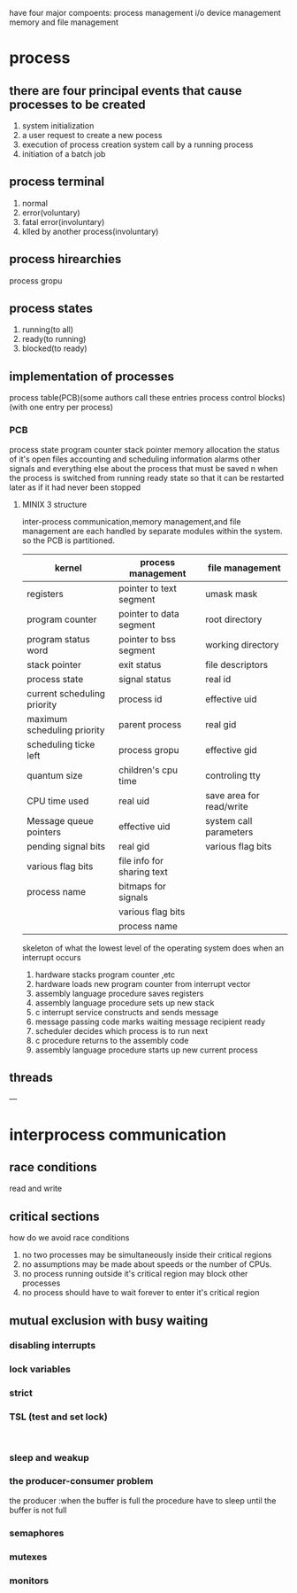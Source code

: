 have four major compoents: 
process management i/o device management memory and file management
* process 
** there are four principal events that cause processes to be created
   1. system initialization
   2. a user request to create a new pocess
   3. execution of process creation system call by a running process
   4. initiation of a batch job
** process terminal
1. normal
2. error(voluntary)
3. fatal error(involuntary)
4. klled by another process(involuntary)
** process hirearchies
process gropu 
** process states
1. running(to all)
2. ready(to running)
3. blocked(to ready)
** implementation of processes
process table(PCB)(some authors call these entries process control blocks)(with one entry per process)
*** PCB 
process state 
program counter 
stack pointer 
memory allocation 
the status of it's open files
accounting and scheduling information
alarms 
other signals
and everything else about the process that must be saved n
when the process is switched from running ready state so that it can be restarted later as if it had never been stopped
**** MINIX 3 structure
inter-process communication,memory management,and file management are each handled by separate modules within the system.
so the PCB is partitioned.

| kernel                      | process management         | file management          |
|-----------------------------+----------------------------+--------------------------|
| registers                   | pointer to text segment    | umask mask               |
| program counter             | pointer to data segment    | root directory           |
| program status word         | pointer to bss segment     | working directory        |
| stack pointer               | exit status                | file descriptors         |
| process state               | signal status              | real id                  |
| current scheduling priority | process id                 | effective uid            |
| maximum scheduling priority | parent process             | real gid                 |
| scheduling ticke left       | process gropu              | effective gid            |
| quantum size                | children's cpu time        | controling tty           |
| CPU time used               | real uid                   | save area for read/write |
| Message queue pointers      | effective uid              | system call parameters   |
| pending signal bits         | real gid                   | various flag bits        |
| various flag bits           | file info for sharing text |                          |
| process name                | bitmaps for signals        |                          |
|                             | various flag bits          |                          |
|                             | process name               |                          |
|-----------------------------+----------------------------+--------------------------|

skeleton of what the lowest level of the operating system does when an interrupt occurs
1. hardware stacks program counter ,etc
2. hardware loads new program counter from interrupt vector
3. assembly language procedure saves registers
4. assembly language procedure sets up new stack 
5. c interrupt service constructs and sends message
6. message passing code marks waiting message recipient ready
7. scheduler decides which process is to run next
8. c procedure returns to the assembly code
9. assembly language procedure starts up new current process


** threads
---
* interprocess communication
** race conditions 
read and write
** critical sections
how do we avoid race conditions
1. no two processes may be simultaneously inside their critical regions
2. no assumptions may be made about speeds or the number of CPUs.
3. no process running outside it's critical region may block other processes
4. no process should have to wait forever to enter it's critical region
** mutual exclusion with busy waiting 
*** disabling interrupts
*** lock variables
*** strict 
*** TSL (test and set lock)
#+BEGIN_SRC C


#+END_SRC
*** sleep and weakup
*** the producer-consumer problem
the producer :when the buffer is full the procedure have to sleep until the buffer is not full
*** semaphores
*** mutexes
*** monitors


